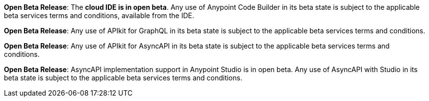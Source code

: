 //tag::anypoint-code-builder[]
[.notice-banner]

*Open Beta Release*: The *cloud IDE is in open beta*. Any use of Anypoint Code Builder in its beta state is subject to the applicable beta services terms and conditions, available from the IDE.
//end::anypoint-code-builder[]

//tag::apikit[]
[.notice-banner]

*Open Beta Release*: Any use of APIkit for GraphQL in its beta state is subject to the applicable beta services terms and conditions.
--
//end::apikit[]

//tag::apikit-asyncapi[]
[.notice-banner]

*Open Beta Release*: Any use of APIkit for AsyncAPI in its beta state is subject to the applicable beta services terms and conditions.
--
//end::apikit-asyncapi[]

//tag::studio-asyncapi[]
[.notice-banner]

*Open Beta Release*: AsyncAPI implementation support in Anypoint Studio is in open beta. Any use of AsyncAPI with Studio in its beta state is subject to the applicable beta services terms and conditions.
--
//end::studio-asyncapi[]
